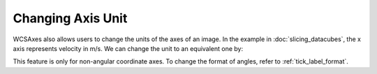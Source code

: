 ==================
Changing Axis Unit
==================

WCSAxes also allows users to change the units of the axes of an image. In the 
example in :doc:`slicing_datacubes`, the x axis represents velocity in m/s. We 
can change the unit to an equivalent one by:


.. plot::
   :context: reset
   :nofigs:


    from astropy.wcs import WCS
    from wcsaxes import datasets
    hdu = datasets.l1448_co_hdu()
    wcs = WCS(hdu.header)
    image_data = hdu.data
    import matplotlib.pyplot as plt
    fig = plt.figure()

    from wcsaxes import WCSAxes

    ax = WCSAxes(fig, [0.1, 0.1, 0.8, 0.8], wcs=wcs, slices=(50, 'y', 'x'))
    fig.add_axes(ax)
    ax.imshow(image_data[:, :, 50].transpose(), cmap=plt.cm.gist_heat)



.. plot::
   :context:
   :include-source:
   :align: center

    import astropy.units as u
    ax.coords[2].set_major_formatter('x.x') # Otherwise values round to the nearest whole number
    ax.coords[2].set_format_unit(u.km / u.s)


This feature is only for non-angular coordinate axes. To change the format of angles, refer to :ref:`tick_label_format`.
